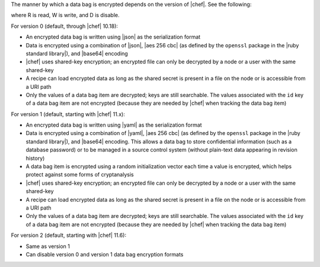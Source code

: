 .. The contents of this file are included in multiple topics.
.. This file should not be changed in a way that hinders its ability to appear in multiple documentation sets.

The manner by which a data bag is encrypted depends on the version of |chef|. See the following:

.. image:: ../../images/essentials_data_bags_versions.png

where R is read, W is write, and D is disable.

For version 0 (default, through |chef| 10.18):

* An encrypted data bag is written using |json| as the serialization format
* Data is encrypted using a combination of |json|, |aes 256 cbc| (as defined by the ``openssl`` package in the |ruby standard library|), and |base64| encoding
* |chef| uses shared-key encryption; an encrypted file can only be decrypted by a node or a user with the same shared-key
* A recipe can load encrypted data as long as the shared secret is present in a file on the node or is accessible from a URI path
* Only the values of a data bag item are decrypted; keys are still searchable. The values associated with the ``id`` key of a data bag item are not encrypted (because they are needed by |chef| when tracking the data bag item)

For version 1 (default, starting with |chef| 11.x):

* An encrypted data bag is written using |yaml| as the serialization format
* Data is encrypted using a combination of |yaml|, |aes 256 cbc| (as defined by the ``openssl`` package in the |ruby standard library|), and |base64| encoding. This allows a data bag to store confidential information (such as a database password) or to be managed in a source control system (without plain-text data appearing in revision history)
* A data bag item is encrypted using a random initialization vector each time a value is encrypted, which helps protect against some forms of cryptanalysis
* |chef| uses shared-key encryption; an encrypted file can only be decrypted by a node or a user with the same shared-key
* A recipe can load encrypted data as long as the shared secret is present in a file on the node or is accessible from a URI path
* Only the values of a data bag item are decrypted; keys are still searchable. The values associated with the ``id`` key of a data bag item are not encrypted (because they are needed by |chef| when tracking the data bag item)

For version 2 (default, starting with |chef| 11.6):

* Same as version 1
* Can disable version 0 and version 1 data bag encryption formats


